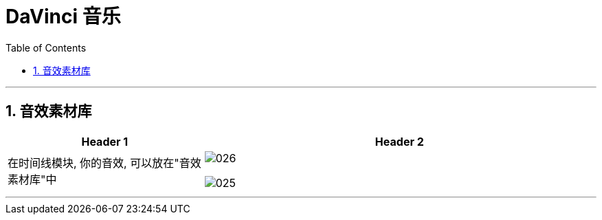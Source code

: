 
= DaVinci 音乐
:toc:
:sectnums:

---

== 音效素材库

[cols="1a,2a"]
|===
|Header 1 |Header 2

|在时间线模块, 你的音效, 可以放在"音效素材库"中
|image:img/026.png[]

image:img/025.png[]
|===



---

